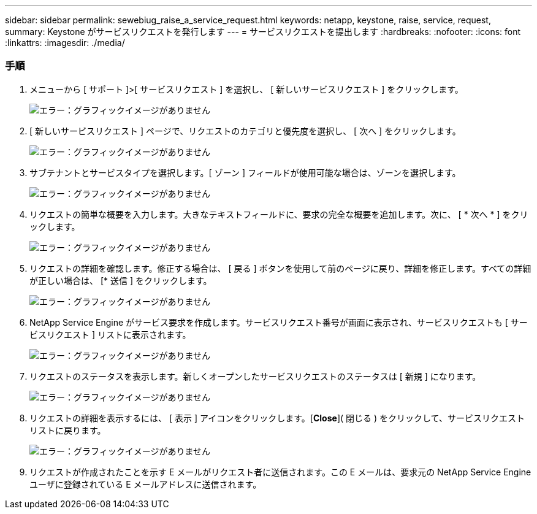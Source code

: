 ---
sidebar: sidebar 
permalink: sewebiug_raise_a_service_request.html 
keywords: netapp, keystone, raise, service, request, 
summary: Keystone がサービスリクエストを発行します 
---
= サービスリクエストを提出します
:hardbreaks:
:nofooter: 
:icons: font
:linkattrs: 
:imagesdir: ./media/




=== 手順

. メニューから [ サポート ]>[ サービスリクエスト ] を選択し、 [ 新しいサービスリクエスト ] をクリックします。
+
image:sewebiug_image36.png["エラー：グラフィックイメージがありません"]

. [ 新しいサービスリクエスト ] ページで、リクエストのカテゴリと優先度を選択し、 [ 次へ ] をクリックします。
+
image:sewebiug_image37.png["エラー：グラフィックイメージがありません"]

. サブテナントとサービスタイプを選択します。[ ゾーン ] フィールドが使用可能な場合は、ゾーンを選択します。
+
image:sewebiug_image38.png["エラー：グラフィックイメージがありません"]

. リクエストの簡単な概要を入力します。大きなテキストフィールドに、要求の完全な概要を追加します。次に、 [ * 次へ * ] をクリックします。
+
image:sewebiug_image39.png["エラー：グラフィックイメージがありません"]

. リクエストの詳細を確認します。修正する場合は、 [ 戻る ] ボタンを使用して前のページに戻り、詳細を修正します。すべての詳細が正しい場合は、 [* 送信 ] をクリックします。
+
image:sewebiug_image40.png["エラー：グラフィックイメージがありません"]

. NetApp Service Engine がサービス要求を作成します。サービスリクエスト番号が画面に表示され、サービスリクエストも [ サービスリクエスト ] リストに表示されます。
+
image:sewebiug_image41.png["エラー：グラフィックイメージがありません"]

. リクエストのステータスを表示します。新しくオープンしたサービスリクエストのステータスは [ 新規 ] になります。
+
image:sewebiug_image42.png["エラー：グラフィックイメージがありません"]

. リクエストの詳細を表示するには、 [ 表示 ] アイコンをクリックします。[*Close*]( 閉じる ) をクリックして、サービスリクエストリストに戻ります。
+
image:sewebiug_image43.png["エラー：グラフィックイメージがありません"]

. リクエストが作成されたことを示す E メールがリクエスト者に送信されます。この E メールは、要求元の NetApp Service Engine ユーザに登録されている E メールアドレスに送信されます。


